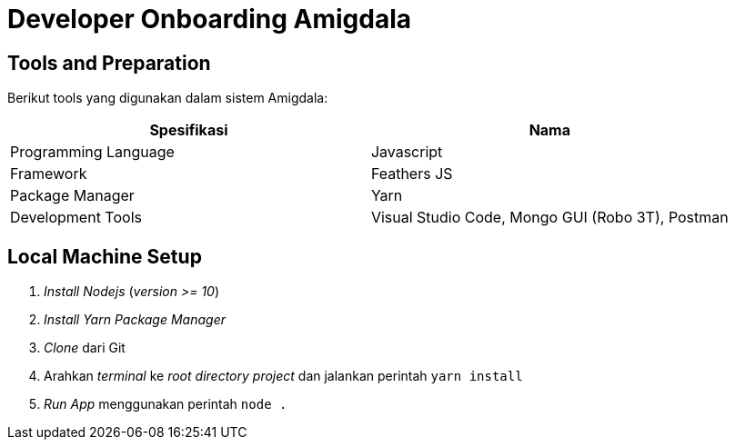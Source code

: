 = Developer Onboarding Amigdala


== Tools and Preparation

Berikut tools yang digunakan dalam sistem Amigdala:

|===
| Spesifikasi | Nama

| Programming Language 
| Javascript

| Framework
| Feathers JS


| Package Manager
| Yarn


| Development Tools
| Visual Studio Code, Mongo GUI (Robo 3T), Postman

|===

== Local Machine Setup

. _Install Nodejs_ (_version >= 10_)
. _Install Yarn Package Manager_
. _Clone_ dari Git
. Arahkan _terminal_ ke _root directory project_ dan jalankan perintah `yarn install`
. _Run App_ menggunakan perintah `node .`
